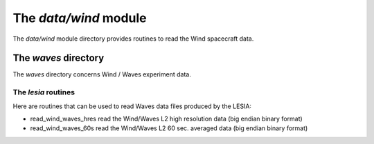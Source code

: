 The *data/wind* module
====================================

The *data/wind* module directory provides routines to read the
Wind spacecraft data.

The *waves* directory
-------------------------------------------

The *waves* directory concerns Wind / Waves experiment data.

The *lesia* routines
````````````````````````````
Here are routines that can be used to read Waves data files produced by the LESIA:

- read_wind_waves_hres      read the Wind/Waves L2 high resolution data (big endian binary format)
- read_wind_waves_60s       read the Wind/Waves L2 60 sec. averaged data (big endian binary format)

